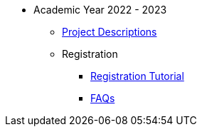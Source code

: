 * Academic Year 2022 - 2023
** xref:projects.adoc[Project Descriptions]
** Registration
*** xref:howtoregister.adoc[Registration Tutorial]
*** xref:faq.adoc[FAQs]

